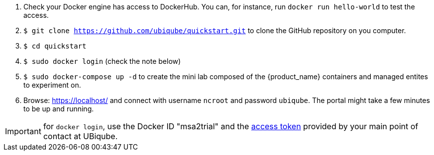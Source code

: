 1. Check your Docker engine has access to DockerHub. You can, for instance, run `docker run hello-world` to test the access.
2. `$ git clone https://github.com/ubiqube/quickstart.git` to clone the GitHub repository on you computer.
3. `$ cd quickstart`
4. `$ sudo docker login` (check the note below)
5. `$ sudo docker-compose up -d` to create the mini lab composed of the {product_name} containers and managed entites to experiment on.
6. Browse: link:https://localhost/[] and connect with username `ncroot` and password `ubiqube`. The portal might take a few minutes to be up and running.

IMPORTANT: for `docker login`, use the Docker ID "msa2trial" and the link:https://docs.docker.com/docker-hub/access-tokens/[access token] provided by your main point of contact at UBiqube. 


